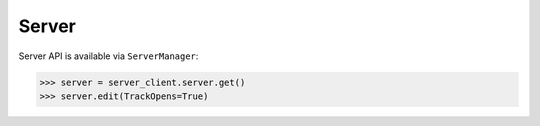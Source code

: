 .. _server:

Server
======

Server API is available via ``ServerManager``:

.. code-block:: python

    >>> server = server_client.server.get()
    >>> server.edit(TrackOpens=True)
